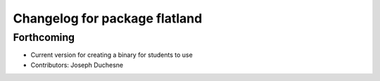 ^^^^^^^^^^^^^^^^^^^^^^^^^^^^^^
Changelog for package flatland
^^^^^^^^^^^^^^^^^^^^^^^^^^^^^^

Forthcoming
-----------
* Current version for creating a binary for students to use
* Contributors: Joseph Duchesne
